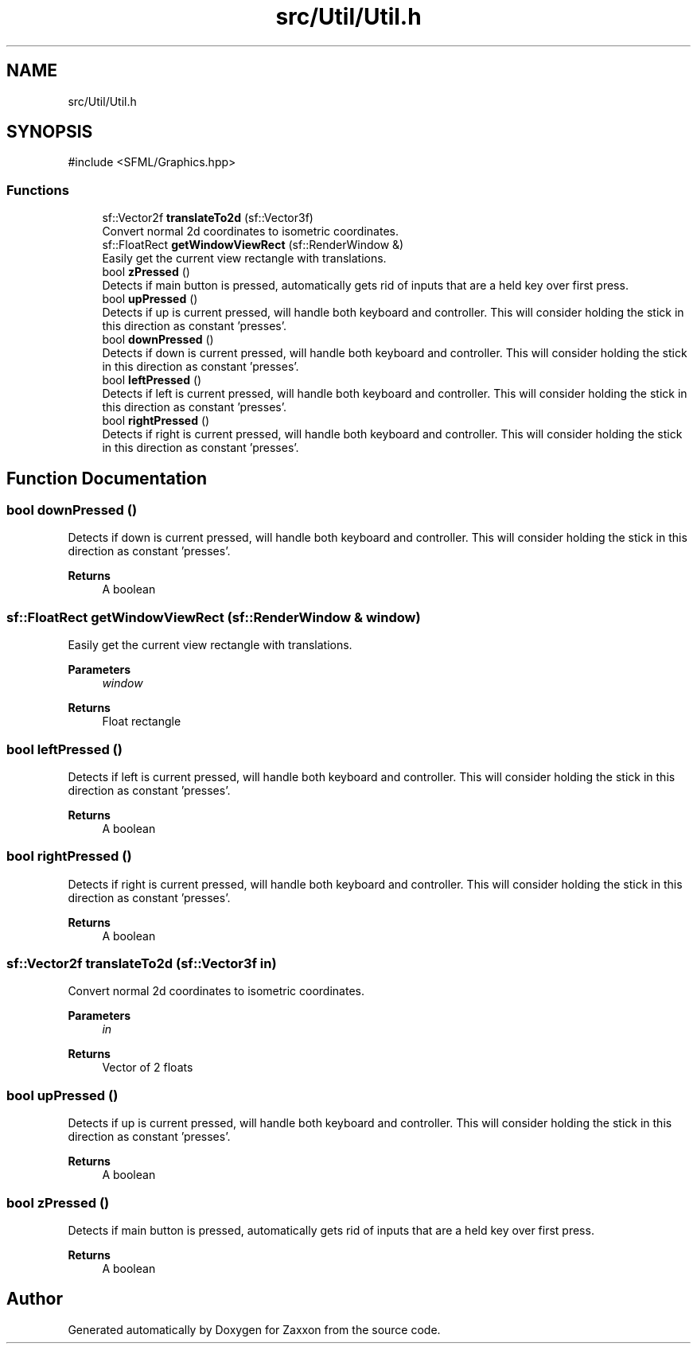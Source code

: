 .TH "src/Util/Util.h" 3 "Version 1.0" "Zaxxon" \" -*- nroff -*-
.ad l
.nh
.SH NAME
src/Util/Util.h
.SH SYNOPSIS
.br
.PP
\fR#include <SFML/Graphics\&.hpp>\fP
.br

.SS "Functions"

.in +1c
.ti -1c
.RI "sf::Vector2f \fBtranslateTo2d\fP (sf::Vector3f)"
.br
.RI "Convert normal 2d coordinates to isometric coordinates\&. "
.ti -1c
.RI "sf::FloatRect \fBgetWindowViewRect\fP (sf::RenderWindow &)"
.br
.RI "Easily get the current view rectangle with translations\&. "
.ti -1c
.RI "bool \fBzPressed\fP ()"
.br
.RI "Detects if main button is pressed, automatically gets rid of inputs that are a held key over first press\&. "
.ti -1c
.RI "bool \fBupPressed\fP ()"
.br
.RI "Detects if up is current pressed, will handle both keyboard and controller\&. This will consider holding the stick in this direction as constant 'presses'\&. "
.ti -1c
.RI "bool \fBdownPressed\fP ()"
.br
.RI "Detects if down is current pressed, will handle both keyboard and controller\&. This will consider holding the stick in this direction as constant 'presses'\&. "
.ti -1c
.RI "bool \fBleftPressed\fP ()"
.br
.RI "Detects if left is current pressed, will handle both keyboard and controller\&. This will consider holding the stick in this direction as constant 'presses'\&. "
.ti -1c
.RI "bool \fBrightPressed\fP ()"
.br
.RI "Detects if right is current pressed, will handle both keyboard and controller\&. This will consider holding the stick in this direction as constant 'presses'\&. "
.in -1c
.SH "Function Documentation"
.PP 
.SS "bool downPressed ()"

.PP
Detects if down is current pressed, will handle both keyboard and controller\&. This will consider holding the stick in this direction as constant 'presses'\&. 
.PP
\fBReturns\fP
.RS 4
A boolean
.RE
.PP

.SS "sf::FloatRect getWindowViewRect (sf::RenderWindow & window)"

.PP
Easily get the current view rectangle with translations\&. 
.PP
\fBParameters\fP
.RS 4
\fIwindow\fP 
.RE
.PP
\fBReturns\fP
.RS 4
Float rectangle
.RE
.PP

.SS "bool leftPressed ()"

.PP
Detects if left is current pressed, will handle both keyboard and controller\&. This will consider holding the stick in this direction as constant 'presses'\&. 
.PP
\fBReturns\fP
.RS 4
A boolean
.RE
.PP

.SS "bool rightPressed ()"

.PP
Detects if right is current pressed, will handle both keyboard and controller\&. This will consider holding the stick in this direction as constant 'presses'\&. 
.PP
\fBReturns\fP
.RS 4
A boolean
.RE
.PP

.SS "sf::Vector2f translateTo2d (sf::Vector3f in)"

.PP
Convert normal 2d coordinates to isometric coordinates\&. 
.PP
\fBParameters\fP
.RS 4
\fIin\fP 
.RE
.PP
\fBReturns\fP
.RS 4
Vector of 2 floats
.RE
.PP

.SS "bool upPressed ()"

.PP
Detects if up is current pressed, will handle both keyboard and controller\&. This will consider holding the stick in this direction as constant 'presses'\&. 
.PP
\fBReturns\fP
.RS 4
A boolean
.RE
.PP

.SS "bool zPressed ()"

.PP
Detects if main button is pressed, automatically gets rid of inputs that are a held key over first press\&. 
.PP
\fBReturns\fP
.RS 4
A boolean
.RE
.PP

.SH "Author"
.PP 
Generated automatically by Doxygen for Zaxxon from the source code\&.
